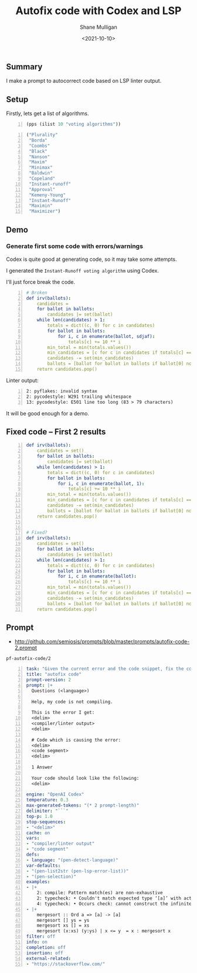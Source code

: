 #+LATEX_HEADER: \usepackage[margin=0.5in]{geometry}
#+OPTIONS: toc:nil

#+HUGO_BASE_DIR: /home/shane/var/smulliga/source/git/semiosis/semiosis-hugo
#+HUGO_SECTION: ./posts

#+TITLE: Autofix code with Codex and LSP
#+DATE: <2021-10-10>
#+AUTHOR: Shane Mulligan
#+KEYWORDS: codex pen openai

** Summary
I make a prompt to autocorrect code based on
LSP linter output.

** Setup
Firstly, lets get a list of algorithms.

#+BEGIN_SRC emacs-lisp -n :async :results verbatim code
  (pps (ilist 10 "voting algorithms"))
#+END_SRC

#+BEGIN_SRC emacs-lisp -n :async :results verbatim code
  ("Plurality"
   "Borda"
   "Coombs"
   "Black"
   "Nanson"
   "Maxim"
   "Minimax"
   "Baldwin"
   "Copeland"
   "Instant-runoff"
   "Approval"
   "Kemeny-Young"
   "Instant-Runoff"
   "Maximin"
   "Maximizer")
#+END_SRC

** Demo
#+BEGIN_EXPORT html
<!-- Play on asciinema.com -->
<!-- <a title="asciinema recording" href="https://asciinema.org/a/FDnoqe5MgQ3ctjVylKSEbVm3U" target="_blank"><img alt="asciinema recording" src="https://asciinema.org/a/FDnoqe5MgQ3ctjVylKSEbVm3U.svg" /></a> -->
<!-- Play on the blog -->
<script src="https://asciinema.org/a/FDnoqe5MgQ3ctjVylKSEbVm3U.js" id="asciicast-FDnoqe5MgQ3ctjVylKSEbVm3U" async></script>
#+END_EXPORT

*** Generate first some code with errors/warnings

Codex is quite good at generating code, so it
may take some attempts.

I generated the =Instant-Runoff voting algorithm= using Codex.

I'll just force break the code.

#+BEGIN_SRC yaml -n :async :results verbatim code
# Broken
def irv(ballots):
    candidates = 
    for ballot in ballots:
        candidates |= set(ballot)
    while len(candidates) > 1:
        totals = dict((c, 0) for c in candidates)
        for ballot in ballots:
            for i, c in enumerate(ballot, sdjaf):
                totals[c] += 10 ** i
        min_total = min(totals.values())
        min_candidates = [c for c in candidates if totals[c] == min_total]
        candidates -= set(min_candidates)
        ballots = [ballot for ballot in ballots if ballot[0] not in min_candidates]
    return candidates.pop()
#+END_SRC

 Linter output:

#+BEGIN_SRC text -n :async :results verbatim code
  2: pyflakes: invalid syntax
  2: pycodestyle: W291 trailing whitespace
  13: pycodestyle: E501 line too long (83 > 79 characters)
#+END_SRC

It will be good enough for a demo.

** Fixed code -- First 2 results
#+BEGIN_SRC yaml -n :async :results verbatim code
  def irv(ballots):
      candidates = set()
      for ballot in ballots:
          candidates |= set(ballot)
      while len(candidates) > 1:
          totals = dict((c, 0) for c in candidates)
          for ballot in ballots:
              for i, c in enumerate(ballot, 1):
                  totals[c] += 10 ** i
          min_total = min(totals.values())
          min_candidates = [c for c in candidates if totals[c] == min_total]
          candidates -= set(min_candidates)
          ballots = [ballot for ballot in ballots if ballot[0] not in min_candidates]
      return candidates.pop()
  
  
  # Fixed?
  def irv(ballots):
      candidates = set()
      for ballot in ballots:
          candidates |= set(ballot)
      while len(candidates) > 1:
          totals = dict((c, 0) for c in candidates)
          for ballot in ballots:
              for i, c in enumerate(ballot):
                  totals[c] += 10 ** i
          min_total = min(totals.values())
          min_candidates = [c for c in candidates if totals[c] == min_total]
          candidates -= set(min_candidates)
          ballots = [ballot for ballot in ballots if ballot[0] not in min_candidates]
      return candidates.pop()
#+END_SRC

** Prompt
- http://github.com/semiosis/prompts/blob/master/prompts/autofix-code-2.prompt

=pf-autofix-code/2=
#+BEGIN_SRC yaml -n :async :results verbatim code
  task: "Given the current error and the code snippet, fix the code snippet"
  title: "autofix code"
  prompt-version: 2
  prompt: |+
    Questions (<language>)
  
    Help, my code is not compiling.
  
    This is the error I get:
    <delim>
    <compiler/linter output>
    <delim>
  
    # Code which is causing the error:
    <delim>
    <code segment>
    <delim>
  
    1 Answer
  
    Your code should look like the following:
    <delim>
    
  engine: "OpenAI Codex"
  temperature: 0.3
  max-generated-tokens: "(* 2 prompt-length)"
  delimiter: "```"
  top-p: 1.0
  stop-sequences:
  - "<delim>"
  cache: on
  vars:
  - "compiler/linter output"
  - "code segment"
  defs:
  - language: "(pen-detect-language)"
  var-defaults:
  - "(pen-list2str (pen-lsp-error-list))"
  - "(pen-selection)"
  examples:
  - |+
      2: compile: Pattern match(es) are non-exhaustive
      2: typecheck: • Couldn't match expected type ‘[a]’ with actual type ‘[a] -> [a]’
      4: typecheck: • Occurs check: cannot construct the infinite type: a ~ [a]
  - |+
      mergesort :: Ord a => [a] -> [a]
      mergesort [] ys = ys
      mergesort xs [] = xs
      mergesort (x:xs) (y:ys) | x <= y  = x : mergesort x
  filter: off
  info: on
  completion: off
  insertion: off
  external-related:
  - "https://stackoverflow.com/"
#+END_SRC
